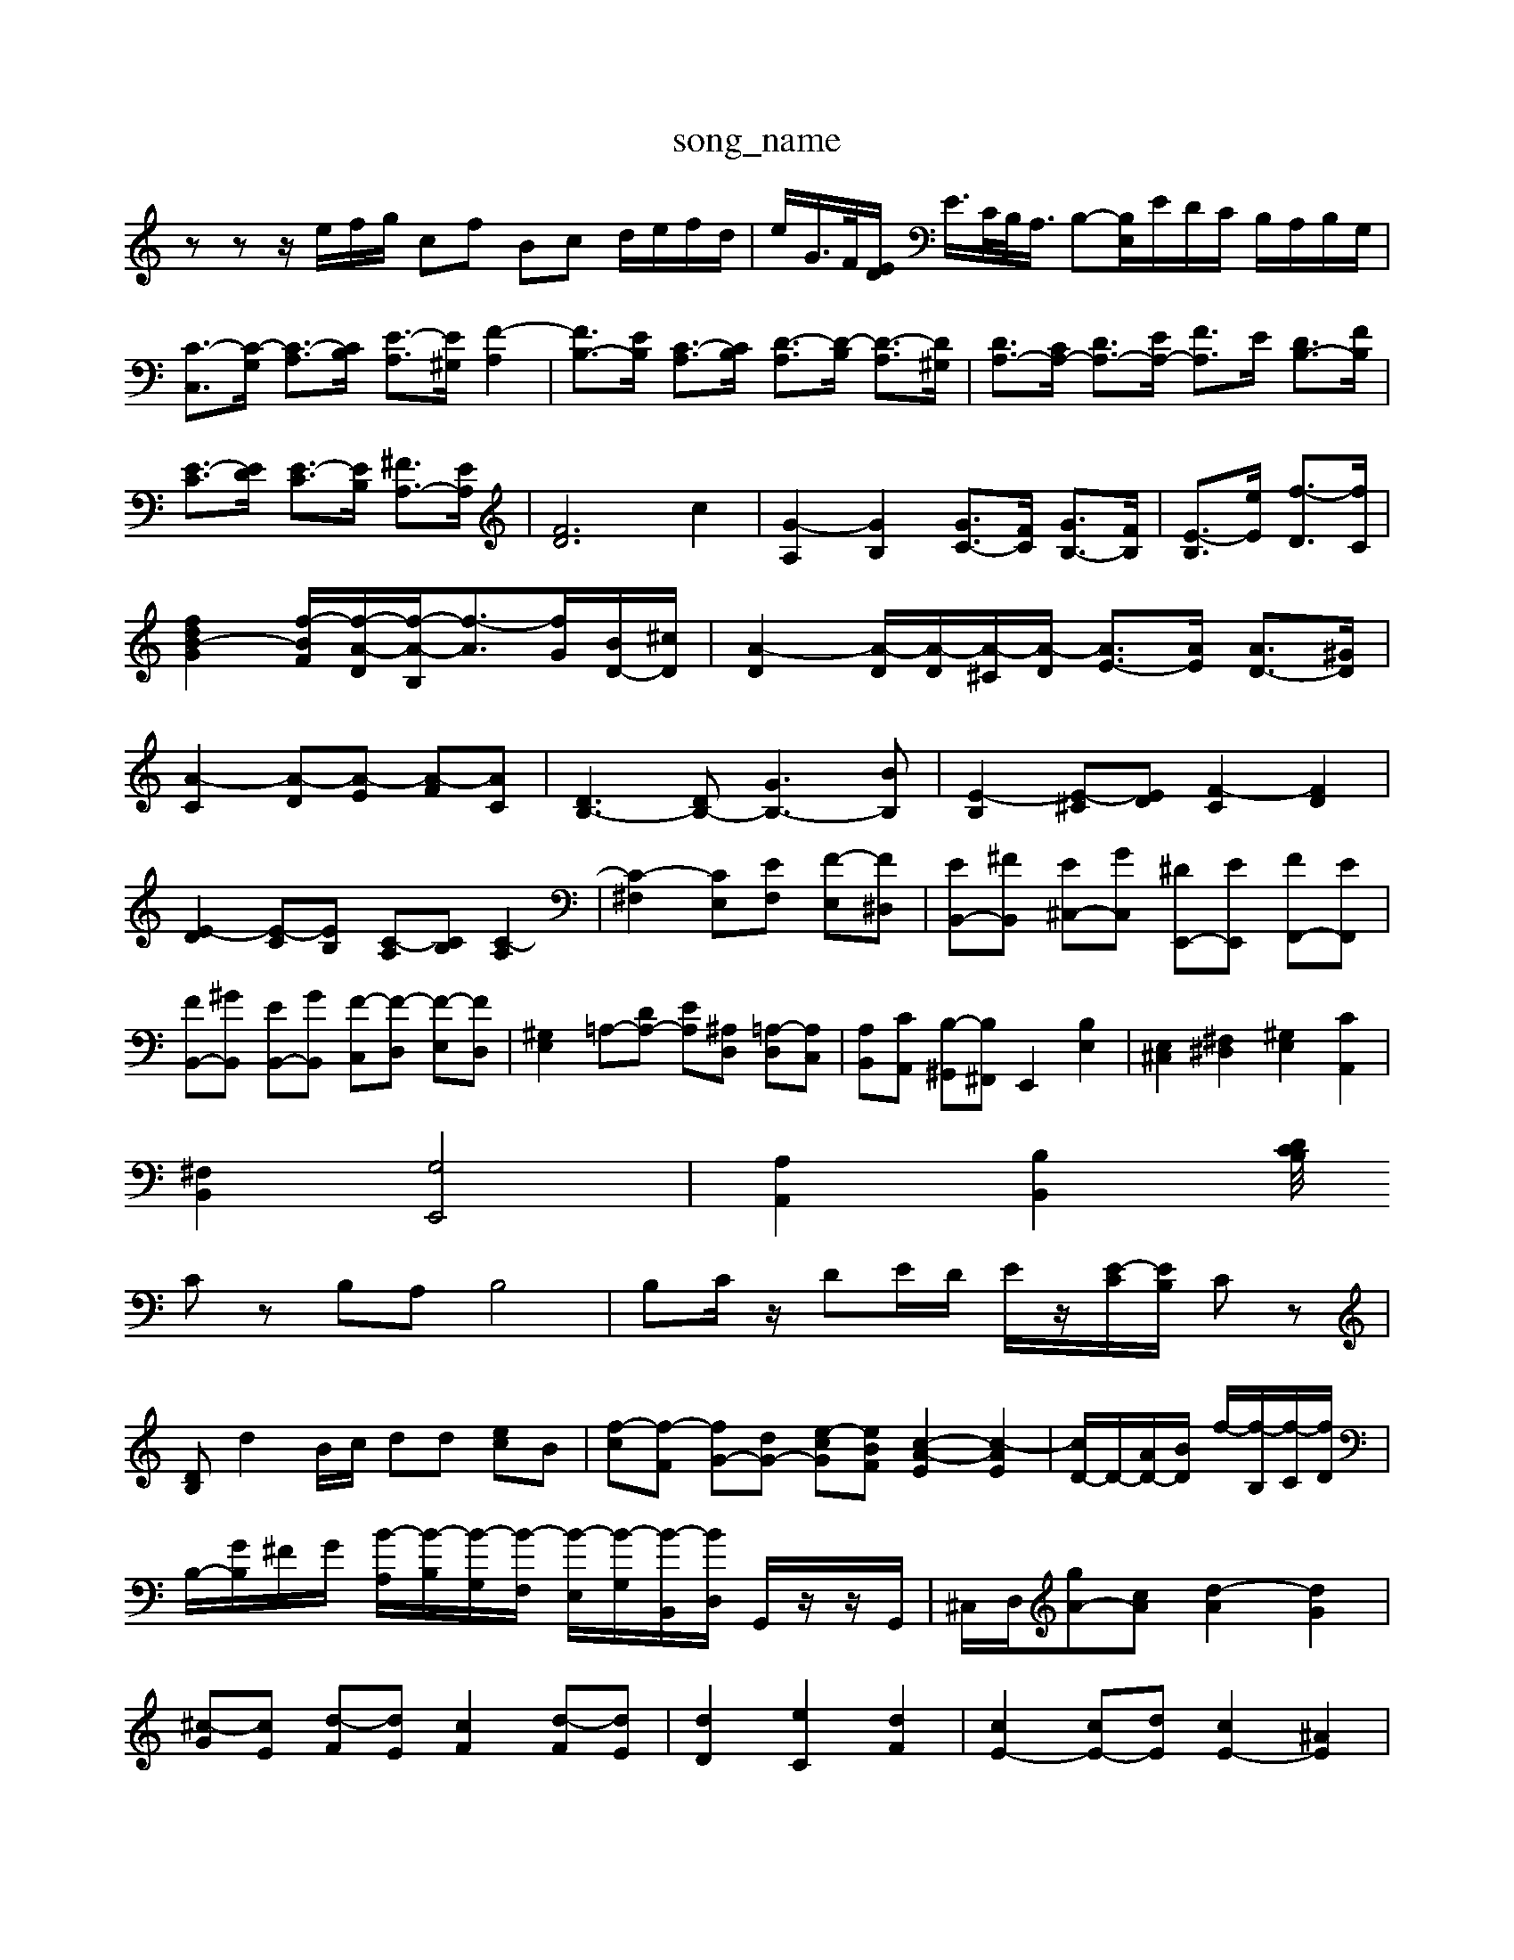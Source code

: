 X: 1
T:song_name
K:C % 0 sharps
V:1
%%MIDI program 6
zz z/2e/2f/2g/2 cf Bc d/2e/2f/2d/2| \
e/2G/2>F/2[ED]/2 E/2>C/2B,/2<A,/2 B,-[B,E,]/2E/2D/2C/2 B,/2A,/2B,/2G,/2| \
[C-C,]3/2[C-G,]/2 [C-A,]3/2[CB,]/2 [E-A,]3/2[E^G,]/2 [F-A,]2| \
[FB,-]3/2[EB,]/2 [C-A,]3/2[CB,]/2 [D-A,]3/2[D-B,]/2 [D-A,]3/2[D^G,]/2| \
[DA,-]3/2[CA,-]/2 [DA,-]3/2[EA,-]/2 [FA,]3/2E/2 [DB,-]3/2[FB,]/2| \
[E-C]3/2[ED]/2 [E-C]3/2[EB,]/2 [^FA,-]3/2[EA,]/2| \
[FD]6 c2| \
[G-A,]2 [GB,]2 [GC-]3/2[FC]/2 [GB,-]3/2[FB,]/2| \
[E-B,]3/2[eE]/2 [f-D]3/2[fC]/2|
[fd-B-G-]2 [f-B-F]/2[f-A-D]/2[f-A-B,]/2[f-A]3/2[fG]/2[BD-]/2[^cD]/2| \
[A-D]2 [A-D]/2[A-D]/2[A-^C]/2[A-D]/2 [AE-]3/2[AE]/2 [AD-]3/2[^GD]/2|
[A-C]2 [A-D][A-E] [A-F][AC]| \
[DB,-]3[DB,-] [GB,-]3[BB,]| \
[E-B,]2 [E-^C][ED] [F-C]2 [FD]2| \
[E-D]2 [E-C][EB,] [C-A,][CB,] [C-A,]2| \
[C-^F,]2 [CE,][EF,] [F-E,][F^D,]| \
[EB,,-][^FB,,] [E^C,-][GC,] [^DE,,-][EE,,] [FF,,-][EF,,]|
[FB,,-][^GB,,] [EB,,-][GB,,] [F-C,][F-D,] [F-E,][FD,]| \
[^G,E,-]2 =A,-[DA,-] [EA,][^A,D,] [=A,-D,][A,C,]| \
[A,B,,][CA,,] [B,-^G,,][B,^F,,] E,,2 [B,E,]2| \
[E,^C,]2 [^F,^D,]2 [^G,E,]2 [CA,,]2|
[^F,B,,]2 [G,E,,]4| \
[A,A,,]2 [B,B,,]2 [D/4 Cz/2B,/2|
Cz B,A, B,4| \
B,C/2z/2 DE/2D/2 E/2z/2[E-C]/2[EB,]/2 Cz|
[D-B,]d2B/2c/2 dd [ec]B| \
[f-c][f-F] [fG-][dG-] [e-c-G][eBF] [c-A-E]2 [c-AE]2| \
[cD-]/2D/2-[AD-]/2[BD]/2 f/2-[f-B,]/2[f-C]/2[fD]/2| \
B,/2-[GB,]/2^F/2G/2 [B-A,]/2[B-B,]/2[B-G,]/2[B-F,]/2 [B-E,]/2[B-G,]/2[B-B,,]/2[BD,]/2 G,,/2z/2z/2G,,/2| \
^C,/2D,/2[gA-][cA] [d-A]2 [dG]2|
[^c-G][cE] [d-F][dE] [cF]2 [d-F][dE]| \
[dD]2 [eC]2 [dF]2| \
[cE-]2 [cE-][dE] [cE-]2 [^AE]2|
[A-D][A-E] [A-F][A-G] [A-F][A-E] [A-D][A-C]| \
[A^D]4 [GE-]4| \
[^F-E]4 [F-^D-]4|
[^F^D]4 E2 =F2| \
[EB,]2 D2 A,2 F2| \
[DB,]C EF GE FG| \
AC DB, CA [BD-]2 [cD-][AD]|
[B-G][BD] [c-E][cF] [G-E][GF] [GF][cF]| \
[c-D][c-C] [c-D][c-C] [c-B,][c-A,]| \
[cG-]/2G/2-[BG-] [AG-][^AG-] [c-G]/2c/2A =AG| \
A2- [AG-]/2G/2-[AG-] [^AG-][=AG] G-[^AG] [d=F-][cF]|
E-[cE] [B-F][BG,] [c-E][cG,]| \
[B-F][BG,] [c-G][cG] [GF]2 [^A-G]2| \
[A-^F][AE] [GD]2 [GE]2 [AF]2| \
[B-F][B-E] [B-D][BE] [GC]2 [EC]2|
[F-F][GF] [GF]2 [AF]2 [cG]2| \
[c-G]2 [c-F]2 [cE]2 C2| \
F4 z2| \
G,A, B,C DE FD|
[EG,-][GG,] [GC-][EC] [GG,-][GG,] [GC-][EC]| \
[DA,-][^CA,-] [DA,-][EA,-] [DA,-][^DA,-] [CA,][B,=G,-][A,G,] [BE-]3 [BE]2 [cA,-][BA,] AB|
^c^d e^g =ge [dB,-][cB,]| \
D,/2z/2| \
[DA,D,][ECA,] [DB,-^G,-][DB,G,] E2 C2-| \
C2 B,2 A,2 ^F,2|
G,2 B,2 B,,2 D2| \
G,,2 B,2 C,E, DC| \
B,C DE ^FG GA| \
B,A,2<D2B, A,B,|
C2 DE ^F2 ^G2| \
A2 B^c d2 cB| \
AG A^A c2 d2| \
e2 d2 a2 g2|
^f2 b2 e2 d2| \
[cE-][bE] ag fe d2 c2| \
[gcE]2 [gB-D-][^fBD] [gAC]2 [fdG]2| \
[ec-G-]2 [dcG-]/2[cG-]/2[dG] f2 [fc]2| \
[ge-][a-e] [af-]/2[bf-]/2[af-]/2[fd-]/2 [gd-]/2[fd-]/2[gd-]/2[fd-]/2 [gd-]/2[fd-]/2[gd-]/2[fd-]/2 [gd-]/2[fd-]/2[gd-]/2[fd-]/2| \
[gd-]/2[fd-]/2[gd-]/2[fd-]/2 [gd-]/2[fd-]/2[gd-]/2[fd-]/2 [gd-]/2[fd-]/2[gd-]/2[fd-]/2 [gd-]/2[fd-]/2[gd-]/2[fd-]/2| \
[gd-]/2[fd-]/2[gd-]/2[fd-]/2 [gd-]/2[fd-]/2[gd-]/2[fd-]/2 [gd-]/2[fd-]/2[gd-]/2[fd-]/2 [gd-]/2[fd-]/2[gd-]/2[fd-]/2|
[gd-]/2[fd-]/2[gd-]/2[ad]/2 g/2[fe-]